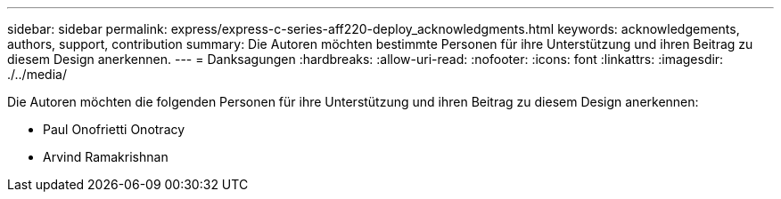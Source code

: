 ---
sidebar: sidebar 
permalink: express/express-c-series-aff220-deploy_acknowledgments.html 
keywords: acknowledgements, authors, support, contribution 
summary: Die Autoren möchten bestimmte Personen für ihre Unterstützung und ihren Beitrag zu diesem Design anerkennen. 
---
= Danksagungen
:hardbreaks:
:allow-uri-read: 
:nofooter: 
:icons: font
:linkattrs: 
:imagesdir: ./../media/


[role="lead"]
Die Autoren möchten die folgenden Personen für ihre Unterstützung und ihren Beitrag zu diesem Design anerkennen:

* Paul Onofrietti Onotracy
* Arvind Ramakrishnan

